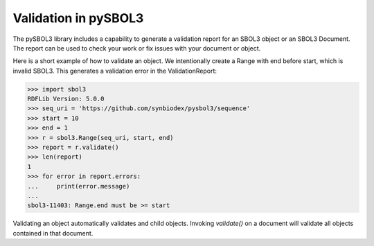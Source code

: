 Validation in pySBOL3
=============================

The pySBOL3 library includes a capability to generate a validation
report for an SBOL3 object or an SBOL3 Document. The report can be
used to check your work or fix issues with your document or object.

Here is a short example of how to validate an object. We intentionally
create a Range with end before start, which is invalid SBOL3. This
generates a validation error in the ValidationReport:

.. code:: python

    >>> import sbol3
    RDFLib Version: 5.0.0
    >>> seq_uri = 'https://github.com/synbiodex/pysbol3/sequence'
    >>> start = 10
    >>> end = 1
    >>> r = sbol3.Range(seq_uri, start, end)
    >>> report = r.validate()
    >>> len(report)
    1
    >>> for error in report.errors:
    ...     print(error.message)
    ...
    sbol3-11403: Range.end must be >= start

.. end

Validating an object automatically validates and child objects. Invoking `validate()`
on a document will validate all objects contained in that document.
